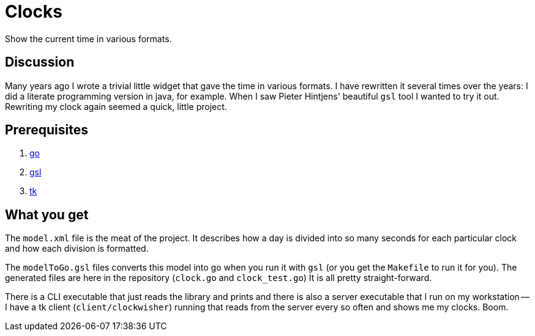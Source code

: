 = Clocks

Show the current time in various formats.


== Discussion

Many years ago I wrote a trivial little widget that gave the time in various
formats.  I have rewritten it several times over the years: I did a literate
programming version in java, for example. When I saw Pieter Hintjens' beautiful
`gsl` tool I wanted to try it out. Rewriting my clock again seemed a quick,
little project.

== Prerequisites

1.  https://golang.org/[go]
2.  https://github.com/imatix/gsl[gsl]
3.  http://www.tcl.tk/software/tcltk/8.0.html[tk]

== What you get

The `model.xml` file is the meat of the project. It describes how a day is
divided into so many seconds for each particular clock and how each division
is formatted.

The `modelToGo.gsl` files converts this model into go when you run it with
`gsl` (or you get the `Makefile` to run it for you). The generated files are
here in the repository (`clock.go` and `clock_test.go`) It is all pretty
straight-forward.

There is a CLI executable that just reads the library and prints and there
is also a server executable that I run on my workstation -- I have a tk
client (`client/clockwisher`) running that reads from the server every so
often and shows me my clocks. Boom.

